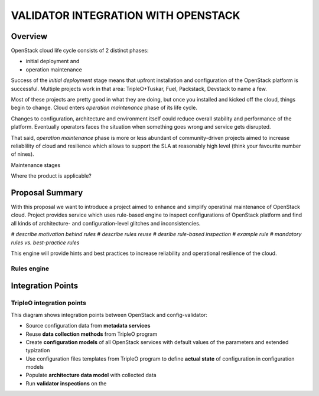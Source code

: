 VALIDATOR INTEGRATION WITH OPENSTACK
====================================

--------
Overview
--------

OpenStack cloud life cycle consists of 2 distinct phases:

* initial deployment and
* operation maintenance

Success of the *initial deployment* stage means that upfront installation and
configuration of the OpenStack platform is successful. Multiple projects work in
that area: TripleO+Tuskar, Fuel, Packstack, Devstack to name a few. 

Most of these projects are pretty good in what they are doing, but once you
installed and kicked off the cloud, things begin to change. Cloud enters
*operation maintenance* phase of its life cycle. 

Changes to configuration, architecture and environment itself could reduce
overall stability and performance of the platform. Eventually operators faces
the situation when something goes wrong and service gets disrupted.

That said, *operation maintenance* phase is more or less abundant of
community-driven projects aimed to increase reliablility of cloud and
resilience which allows to support the SLA at reasonably high level (think your
favourite number of nines).

Maintenance stages

Where the product is applicable?

----------------
Proposal Summary
----------------

With this proposal we want to introduce a project aimed to enhance and simplify
operatinal maintenance of OpenStack cloud. Project provides service which uses
rule-based engine to inspect configurations of OpenStack
platform and find all kinds of architecture- and configuration-level glitches
and inconsistencies.

*# describe motivation behind rules
# describe rules reuse
# desribe rule-based inspection
# example rule
# mandatory rules vs. best-practice rules*

This engine will provide hints and best practices to increase reliability and
operational resilience of the cloud.

Rules engine
------------

------------------
Integration Points
------------------

TripleO integration points
--------------------------

.. image:: images/openstack_integration.png

This diagram shows integration points between OpenStack and config-validator:

* Source configuration data from **metadata services**
* Reuse **data collection methods** from TripleO program
* Create **configuration models** of all OpenStack services with default values of
  the parameters and extended typization
* Use configuration files templates from TripleO program to define **actual
  state** of configuration in configuration models
* Populate **architecture data model** with collected data
* Run **validator inspections** on the 
